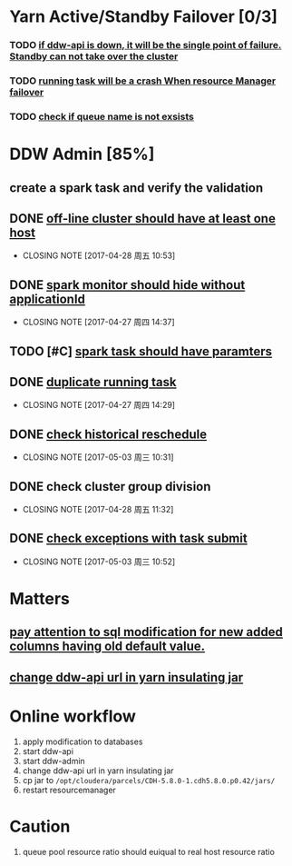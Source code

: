* Yarn Active/Standby Failover [0/3]
*** TODO _if ddw-api is down, it will be the single point of failure. Standby can not take over the cluster_ 
*** TODO _running task will be a crash When resource Manager failover_
*** TODO _check if queue name is not exsists_
* DDW Admin [85%]
** create a spark task and verify the validation
** DONE _off-line cluster should have at least one host_
CLOSED: [2017-04-28 周五 10:53]
- CLOSING NOTE [2017-04-28 周五 10:53]
** DONE _spark monitor should hide without applicationId_ 
CLOSED: [2017-04-27 周四 14:37]
- CLOSING NOTE [2017-04-27 周四 14:37]
** TODO [#C] _spark task should have paramters_
** DONE _duplicate running task_
CLOSED: [2017-04-27 周四 14:29]
- CLOSING NOTE [2017-04-27 周四 14:29]
** DONE _check historical reschedule_ 
CLOSED: [2017-05-03 周三 10:31]
- CLOSING NOTE [2017-05-03 周三 10:31]
** DONE check cluster group division
CLOSED: [2017-04-28 周五 11:32]
- CLOSING NOTE [2017-04-28 周五 11:32]
** DONE _check exceptions with task submit_
CLOSED: [2017-05-03 周三 10:52]
- CLOSING NOTE [2017-05-03 周三 10:52]
* Matters 
** _pay attention to sql modification for new added columns having old default value._
** _change ddw-api url in yarn insulating jar_
* Online workflow
1) apply modification to databases
2) start ddw-api
3) start ddw-admin
4) change ddw-api url in yarn insulating jar
5) cp jar to ~/opt/cloudera/parcels/CDH-5.8.0-1.cdh5.8.0.p0.42/jars/~
6) restart resourcemanager
* Caution
1) queue pool resource ratio should euiqual to real host resource ratio


